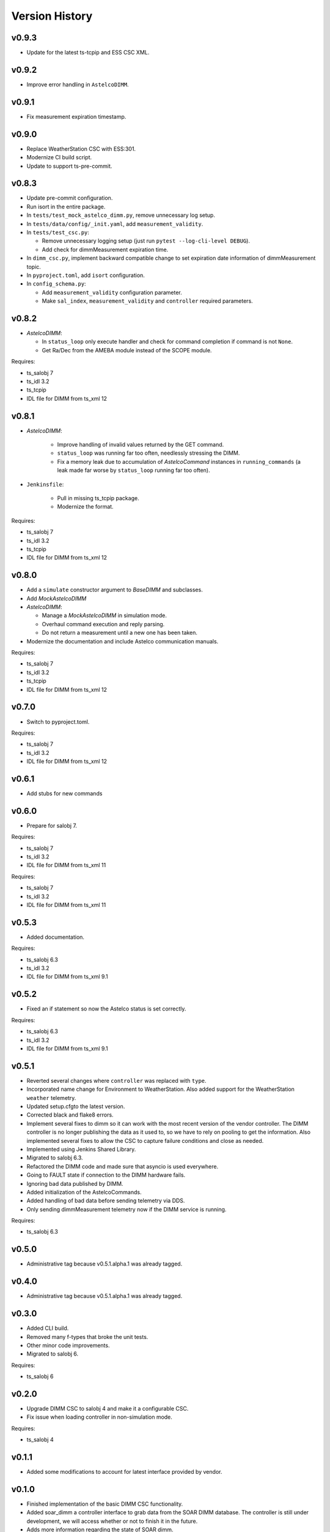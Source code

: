 .. _version_history:Version_History:

===============
Version History
===============

v0.9.3
------

* Update for the latest ts-tcpip and ESS CSC XML.

v0.9.2
------

* Improve error handling in ``AstelcoDIMM``.

v0.9.1
------

* Fix measurement expiration timestamp.

v0.9.0
------

* Replace WeatherStation CSC with ESS:301.
* Modernize CI build script.
* Update to support ts-pre-commit.

v0.8.3
------

* Update pre-commit configuration.
* Run isort in the entire package.
* In ``tests/test_mock_astelco_dimm.py``, remove unnecessary log setup.
* In ``tests/data/config/_init.yaml``, add ``measurement_validity``.
* In ``tests/test_csc.py``:

  * Remove unnecessary logging setup (just run ``pytest --log-cli-level DEBUG``).
  * Add check for dimmMeasurement expiration time.

* In ``dimm_csc.py``, implement backward compatible change to set expiration date information of dimmMeasurement topic.
* In ``pyproject.toml``, add ``isort`` configuration.
* In ``config_schema.py``:

  * Add ``measurement_validity`` configuration parameter.
  * Make ``sal_index``, ``measurement_validity`` and ``controller`` required parameters.


v0.8.2
------

* `AstelcoDIMM`:

  * In ``status_loop`` only execute handler and check for command completion if command is not ``None``.
  * Get Ra/Dec from the AMEBA module instead of the SCOPE module.

Requires:

* ts_salobj 7
* ts_idl 3.2
* ts_tcpip
* IDL file for DIMM from ts_xml 12

v0.8.1
------

* `AstelcoDIMM`:

    * Improve handling of invalid values returned by the GET command.
    * ``status_loop`` was running far too often, needlessly stressing the DIMM.
    * Fix a memory leak due to accumulation of `AstelcoCommand` instances in ``running_commands``
      (a leak made far worse by ``status_loop`` running far too often).
    
* ``Jenkinsfile``:

    * Pull in missing ts_tcpip package.
    * Modernize the format.

Requires:

* ts_salobj 7
* ts_idl 3.2
* ts_tcpip
* IDL file for DIMM from ts_xml 12

v0.8.0
------

* Add a ``simulate`` constructor argument to `BaseDIMM` and subclasses.
* Add `MockAstelcoDIMM`
* `AstelcoDIMM`:

  * Manage a `MockAstelcoDIMM` in simulation mode.
  * Overhaul command execution and reply parsing.
  * Do not return a measurement until a new one has been taken.

* Modernize the documentation and include Astelco communication manuals.

Requires:

* ts_salobj 7
* ts_idl 3.2
* ts_tcpip
* IDL file for DIMM from ts_xml 12

v0.7.0
------

* Switch to pyproject.toml.

Requires:

* ts_salobj 7
* ts_idl 3.2
* IDL file for DIMM from ts_xml 12

v0.6.1
------

* Add stubs for new commands

v0.6.0
------
* Prepare for salobj 7.

Requires:

* ts_salobj 7
* ts_idl 3.2
* IDL file for DIMM from ts_xml 11

Requires:

* ts_salobj 7
* ts_idl 3.2
* IDL file for DIMM from ts_xml 11

v0.5.3
------
* Added documentation.

Requires:

* ts_salobj 6.3
* ts_idl 3.2
* IDL file for DIMM from ts_xml 9.1

v0.5.2
------
* Fixed an if statement so now the Astelco status is set correctly.

Requires:

* ts_salobj 6.3
* ts_idl 3.2
* IDL file for DIMM from ts_xml 9.1

v0.5.1
------
* Reverted several changes where ``controller`` was replaced with ``type``.
* Incorporated name change for Environment to WeatherStation.
  Also added support for the WeatherStation ``weather`` telemetry.
* Updated setup.cfgto the latest version.
* Corrected black and flake8 errors.
* Implement several fixes to dimm so it can work with the most recent version of the vendor controller.
  The DIMM controller is no longer publishing the data as it used to, so we have to rely on pooling to get the information.
  Also implemented several fixes to allow the CSC to capture failure conditions and close as needed.
* Implemented using Jenkins Shared Library.
* Migrated to salobj 6.3.
* Refactored the DIMM code and made sure that asyncio is used everywhere.
* Going to FAULT state if connection to the DIMM hardware fails.
* Ignoring bad data published by DIMM.
* Added initialization of the AstelcoCommands.
* Added handling of bad data before sending telemetry via DDS.
* Only sending dimmMeasurement telemetry now if the DIMM service is running.

Requires:

* ts_salobj 6.3

v0.5.0
------
* Administrative tag because v0.5.1.alpha.1 was already tagged.

v0.4.0
------
* Administrative tag because v0.5.1.alpha.1 was already tagged.

v0.3.0
------
* Added CLI build.
* Removed many f-types that broke the unit tests.
* Other minor code improvements.
* Migrated to salobj 6.

Requires:

* ts_salobj 6

v0.2.0
------
* Upgrade DIMM CSC to salobj 4 and make it a configurable CSC.
* Fix issue when loading controller in non-simulation mode.

Requires:

* ts_salobj 4

v0.1.1
------
* Added some modifications to account for latest interface provided by vendor.

v0.1.0
------
* Finished implementation of the basic DIMM CSC functionality.
* Added soar_dimm a controller interface to grab data from the SOAR DIMM database.
  The controller is still under development, we will access whether or not to finish it in the future.
* Adds more information regarding the state of SOAR dimm.
* Initial version of the AstelcoDIMM controller.
  This controller still needs some debugging but most of the communication functionality is implemented.
  Did not included any test of the interface, this will need to be done at a later stage specially because the interface itself is still very raw and will evolve considerably in the near term.
  This is mostly to test the communication and general functionality.
